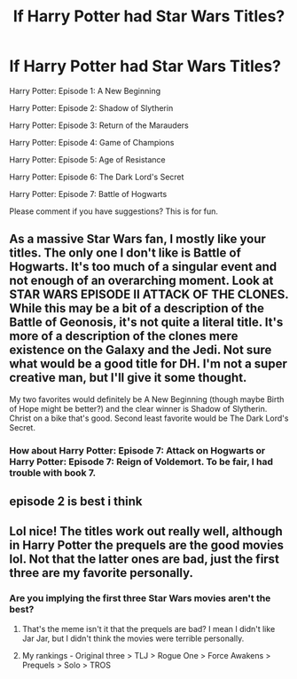 #+TITLE: If Harry Potter had Star Wars Titles?

* If Harry Potter had Star Wars Titles?
:PROPERTIES:
:Author: Carnage678
:Score: 26
:DateUnix: 1587687168.0
:DateShort: 2020-Apr-24
:FlairText: Meta
:END:
Harry Potter: Episode 1: A New Beginning

Harry Potter: Episode 2: Shadow of Slytherin

Harry Potter: Episode 3: Return of the Marauders

Harry Potter: Episode 4: Game of Champions

Harry Potter: Episode 5: Age of Resistance

Harry Potter: Episode 6: The Dark Lord's Secret

Harry Potter: Episode 7: Battle of Hogwarts

Please comment if you have suggestions? This is for fun.


** As a massive Star Wars fan, I mostly like your titles. The only one I don't like is Battle of Hogwarts. It's too much of a singular event and not enough of an overarching moment. Look at STAR WARS EPISODE II ATTACK OF THE CLONES. While this may be a bit of a description of the Battle of Geonosis, it's not quite a literal title. It's more of a description of the clones mere existence on the Galaxy and the Jedi. Not sure what would be a good title for DH. I'm not a super creative man, but I'll give it some thought.

My two favorites would definitely be A New Beginning (though maybe Birth of Hope might be better?) and the clear winner is Shadow of Slytherin. Christ on a bike that's good. Second least favorite would be The Dark Lord's Secret.
:PROPERTIES:
:Author: yarglethatblargle
:Score: 16
:DateUnix: 1587694542.0
:DateShort: 2020-Apr-24
:END:

*** How about Harry Potter: Episode 7: Attack on Hogwarts or Harry Potter: Episode 7: Reign of Voldemort. To be fair, I had trouble with book 7.
:PROPERTIES:
:Author: Carnage678
:Score: 2
:DateUnix: 1587751289.0
:DateShort: 2020-Apr-24
:END:


** episode 2 is best i think
:PROPERTIES:
:Author: flitith12
:Score: 6
:DateUnix: 1587713024.0
:DateShort: 2020-Apr-24
:END:


** Lol nice! The titles work out really well, although in Harry Potter the prequels are the good movies lol. Not that the latter ones are bad, just the first three are my favorite personally.
:PROPERTIES:
:Author: DarkLordRowan
:Score: 2
:DateUnix: 1587707404.0
:DateShort: 2020-Apr-24
:END:

*** Are you implying the first three Star Wars movies aren't the best?
:PROPERTIES:
:Author: EpicBeardMan
:Score: 4
:DateUnix: 1587708005.0
:DateShort: 2020-Apr-24
:END:

**** That's the meme isn't it that the prequels are bad? I mean I didn't like Jar Jar, but I didn't think the movies were terrible personally.
:PROPERTIES:
:Author: DarkLordRowan
:Score: 2
:DateUnix: 1587708299.0
:DateShort: 2020-Apr-24
:END:


**** My rankings - Original three > TLJ > Rogue One > Force Awakens > Prequels > Solo > TROS
:PROPERTIES:
:Author: Bleepbloopbotz2
:Score: 2
:DateUnix: 1587718675.0
:DateShort: 2020-Apr-24
:END:
